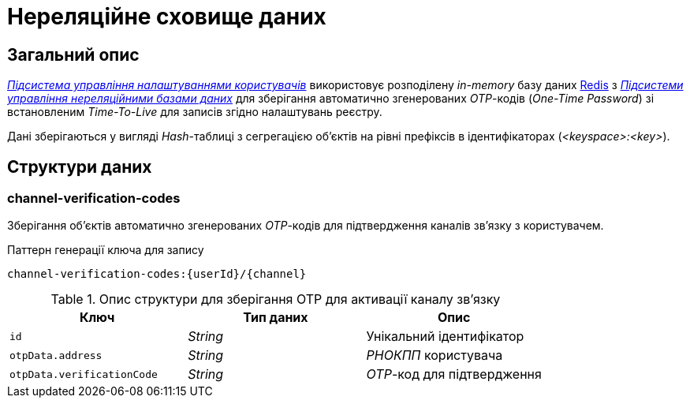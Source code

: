 = Нереляційне сховище даних

== Загальний опис

_xref:arch:architecture/registry/operational/user-settings/overview.adoc[Підсистема управління налаштуваннями користувачів]_ використовує розподілену _in-memory_ базу даних xref:arch:architecture/platform-technologies.adoc#redis[Redis] з  xref:arch:architecture/registry/operational/nonrelational-data-storage/overview.adoc[_Підсистеми управління нереляційними базами даних_] для зберігання автоматично згенерованих _OTP_-кодів (_One-Time Password_) зі встановленим _Time-To-Live_ для записів згідно налаштувань реєстру.

Дані зберігаються у вигляді _Hash_-таблиці з сегрегацією об’єктів на рівні префіксів в ідентифікаторах (_<keyspace>:<key>_).

== Структури даних

=== channel-verification-codes

Зберігання об'єктів автоматично згенерованих _OTP_-кодів для підтвердження каналів зв'язку з користувачем.

.Паттерн генерації ключа для запису
[source]
----
channel-verification-codes:{userId}/{channel}
----

.Опис структури для зберігання OTP для активації каналу зв'язку
|===
|Ключ|Тип даних|Опис

|`id`
|_String_
|Унікальний ідентифікатор

|`otpData.address`
|_String_
|_РНОКПП_ користувача

|`otpData.verificationCode`
|_String_
|_OTP_-код для підтвердження
|===